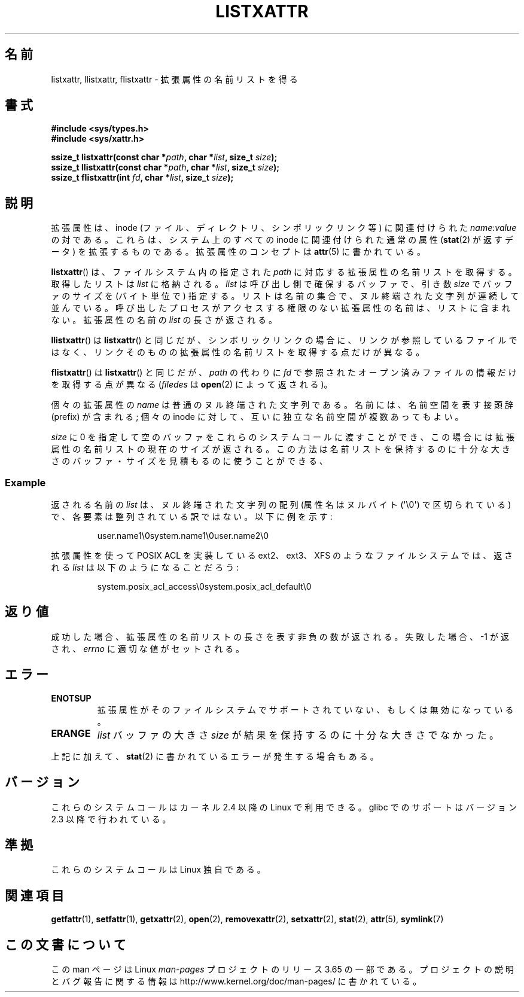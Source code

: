 .\" Copyright (C) Andreas Gruenbacher, February 2001
.\" Copyright (C) Silicon Graphics Inc, September 2001
.\"
.\" %%%LICENSE_START(GPLv2+_DOC_FULL)
.\" This is free documentation; you can redistribute it and/or
.\" modify it under the terms of the GNU General Public License as
.\" published by the Free Software Foundation; either version 2 of
.\" the License, or (at your option) any later version.
.\"
.\" The GNU General Public License's references to "object code"
.\" and "executables" are to be interpreted as the output of any
.\" document formatting or typesetting system, including
.\" intermediate and printed output.
.\"
.\" This manual is distributed in the hope that it will be useful,
.\" but WITHOUT ANY WARRANTY; without even the implied warranty of
.\" MERCHANTABILITY or FITNESS FOR A PARTICULAR PURPOSE.  See the
.\" GNU General Public License for more details.
.\"
.\" You should have received a copy of the GNU General Public
.\" License along with this manual; if not, see
.\" <http://www.gnu.org/licenses/>.
.\" %%%LICENSE_END
.\"
.\"*******************************************************************
.\"
.\" This file was generated with po4a. Translate the source file.
.\"
.\"*******************************************************************
.\"
.\" Japanese Version Copyright (c) 2003  Akihiro MOTOKI
.\"         all rights reserved.
.\" Translated Tue Jul  8 04:17:12 JST 2003
.\"         by Akihiro MOTOKI <amotoki@dd.iij4u.or.jp>
.\" Updated 2013-05-01, Akihiro MOTOKI <amotoki@gmail.com>
.\"
.TH LISTXATTR 2 2014\-02\-06 Linux "Linux Programmer's Manual"
.SH 名前
listxattr, llistxattr, flistxattr \- 拡張属性の名前リストを得る
.SH 書式
.fam C
.nf
\fB#include <sys/types.h>\fP
\fB#include <sys/xattr.h>\fP
.sp
\fBssize_t listxattr(const char\ *\fP\fIpath\fP\fB, char\ *\fP\fIlist\fP\fB, size_t \fP\fIsize\fP\fB);\fP
\fBssize_t llistxattr(const char\ *\fP\fIpath\fP\fB, char\ *\fP\fIlist\fP\fB, size_t \fP\fIsize\fP\fB);\fP
\fBssize_t flistxattr(int \fP\fIfd\fP\fB, char\ *\fP\fIlist\fP\fB, size_t \fP\fIsize\fP\fB);\fP
.fi
.fam T
.SH 説明
拡張属性は、inode (ファイル、ディレクトリ、シンボリックリンク等) に 関連付けられた \fIname\fP:\fIvalue\fP の対である。
これらは、システム上のすべての inode に関連付けられた通常の属性 (\fBstat\fP(2)  が返すデータ) を拡張するものである。
拡張属性のコンセプトは \fBattr\fP(5)  に書かれている。
.PP
\fBlistxattr\fP()  は、ファイルシステム内の指定された \fIpath\fP に対応する拡張属性の名前リストを取得する。取得したリストは
\fIlist\fP に格納される。 \fIlist\fP は呼び出し側で確保するバッファで、引き数 \fIsize\fP でバッファのサイズを (バイト単位で)
指定する。リストは名前の集合で、ヌル終端された文字列が連続して並んでいる。呼び出したプロセスがアクセスする権限のない拡張属性の名前は、リストに含まれない。拡張属性の名前の
\fIlist\fP の長さが返される。
.PP
\fBllistxattr\fP()  は \fBlistxattr\fP()  と同じだが、シンボリックリンクの場合に、リンクが参照しているファイル
ではなく、リンクそのものの拡張属性の名前リストを取得する点だけが異なる。
.PP
\fBflistxattr\fP()  は \fBlistxattr\fP()  と同じだが、 \fIpath\fP の代わりに \fIfd\fP
で参照されたオープン済みファイルの情報だけを取得する点が異なる (\fIfiledes\fP は \fBopen\fP(2)  によって返される)。
.PP
個々の拡張属性の \fIname\fP は普通のヌル終端された文字列である。 名前には、名前空間を表す接頭辞 (prefix) が含まれる; 個々の
inode に対して、互いに独立な名前空間が複数あってもよい。
.PP
\fIsize\fP に 0 を指定して空のバッファをこれらのシステムコールに渡すことができ、 この場合には拡張属性の名前リストの現在のサイズが返される。
この方法は名前リストを保持するのに十分な大きさのバッファ・サイズを 見積もるのに使うことができる、
.SS Example
返される名前の \fIlist\fP は、ヌル終端された文字列の配列 (属性名はヌルバイト (\(aq\e0\(aq)  で区切られている)
で、各要素は整列されている訳ではない。 以下に例を示す:
.fam C
.RS
.nf

user.name1\e0system.name1\e0user.name2\e0
.fi
.RE
.fam T
.P
拡張属性を使って POSIX ACL を実装している ext2、ext3、XFS のようなファイル システムでは、返される \fIlist\fP
は以下のようになることだろう:
.fam C
.RS
.nf

system.posix_acl_access\e0system.posix_acl_default\e0
.fi
.RE
.fam T
.SH 返り値
成功した場合、拡張属性の名前リストの長さを表す非負の数が返される。 失敗した場合、 \-1 が返され、 \fIerrno\fP に適切な値がセットされる。
.SH エラー
.TP 
\fBENOTSUP\fP
拡張属性がそのファイルシステムでサポートされていない、 もしくは無効になっている。
.TP 
\fBERANGE\fP
\fIlist\fP バッファの大きさ \fIsize\fP が結果を保持するのに十分な大きさでなかった。
.PP
上記に加えて、 \fBstat\fP(2) に書かれているエラーが発生する場合もある。
.SH バージョン
これらのシステムコールはカーネル 2.4 以降の Linux で利用できる。 glibc でのサポートはバージョン 2.3 以降で行われている。
.SH 準拠
.\" .SH AUTHORS
.\" Andreas Gruenbacher,
.\" .RI < a.gruenbacher@computer.org >
.\" and the SGI XFS development team,
.\" .RI < linux-xfs@oss.sgi.com >.
.\" Please send any bug reports or comments to these addresses.
これらのシステムコールは Linux 独自である。
.SH 関連項目
\fBgetfattr\fP(1), \fBsetfattr\fP(1), \fBgetxattr\fP(2), \fBopen\fP(2),
\fBremovexattr\fP(2), \fBsetxattr\fP(2), \fBstat\fP(2), \fBattr\fP(5), \fBsymlink\fP(7)
.SH この文書について
この man ページは Linux \fIman\-pages\fP プロジェクトのリリース 3.65 の一部
である。プロジェクトの説明とバグ報告に関する情報は
http://www.kernel.org/doc/man\-pages/ に書かれている。

